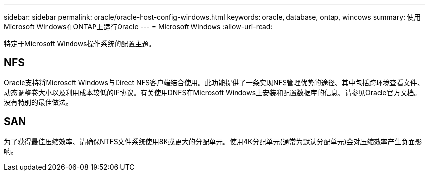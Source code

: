 ---
sidebar: sidebar 
permalink: oracle/oracle-host-config-windows.html 
keywords: oracle, database, ontap, windows 
summary: 使用Microsoft Windows在ONTAP上运行Oracle 
---
= Microsoft Windows
:allow-uri-read: 


[role="lead"]
特定于Microsoft Windows操作系统的配置主题。



== NFS

Oracle支持将Microsoft Windows与Direct NFS客户端结合使用。此功能提供了一条实现NFS管理优势的途径、其中包括跨环境查看文件、动态调整卷大小以及利用成本较低的IP协议。有关使用DNFS在Microsoft Windows上安装和配置数据库的信息、请参见Oracle官方文档。没有特别的最佳做法。



== SAN

为了获得最佳压缩效率、请确保NTFS文件系统使用8K或更大的分配单元。使用4K分配单元(通常为默认分配单元)会对压缩效率产生负面影响。
